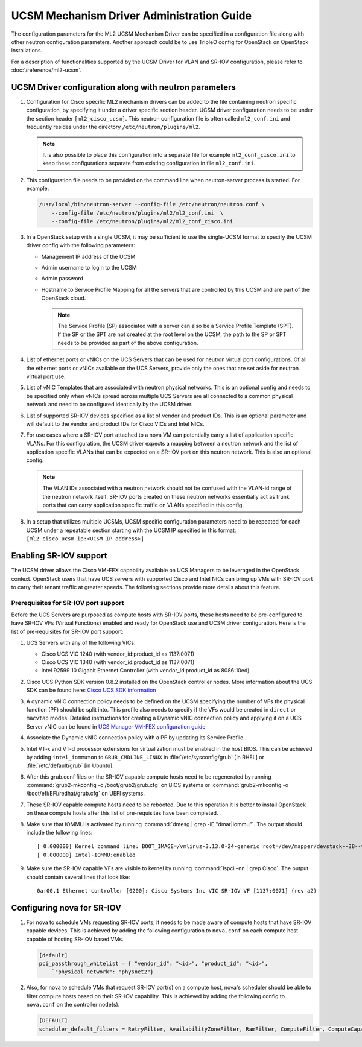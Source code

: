 ==========================================
UCSM Mechanism Driver Administration Guide
==========================================
The configuration parameters for the ML2 UCSM Mechanism Driver can be
specified in a configuration file along with other neutron configuration
parameters. Another approach could be to use TripleO config for OpenStack
on OpenStack installations.

For a description of functionalities supported by the UCSM Driver
for VLAN and SR-IOV configuration, please refer to
:doc:`/reference/ml2-ucsm`.

.. _ucsm_driver_startup:

UCSM Driver configuration along with neutron parameters
~~~~~~~~~~~~~~~~~~~~~~~~~~~~~~~~~~~~~~~~~~~~~~~~~~~~~~~

#. Configuration for Cisco specific ML2 mechanism drivers can be added
   to the file containing neutron specific configuration, by specifying it
   under a driver specific section header. UCSM driver configuration needs
   to be under the section header ``[ml2_cisco_ucsm]``. This neutron
   configuration file is often called ``ml2_conf.ini`` and frequently
   resides under the directory ``/etc/neutron/plugins/ml2``.

   .. note::
      It is also possible to place this configuration into a separate
      file for example ``ml2_conf_cisco.ini`` to keep these
      configurations separate from existing configuration in file
      ``ml2_conf.ini``.

#. This configuration file needs to be provided on the command line when
   neutron-server process is started. For example:

   .. code-block:: console

       /usr/local/bin/neutron-server --config-file /etc/neutron/neutron.conf \
           --config-file /etc/neutron/plugins/ml2/ml2_conf.ini  \
           --config-file /etc/neutron/plugins/ml2/ml2_conf_cisco.ini

   .. end

#. In a OpenStack setup with a single UCSM, it may be sufficient to use
   the single-UCSM format to specify the UCSM driver config with the
   following parameters:

   * Management IP address of the UCSM
   * Admin username to login to the UCSM
   * Admin password
   * Hostname to Service Profile Mapping for all the servers that are
     controlled by this UCSM and are part of the OpenStack cloud.

     .. note::
        The Service Profile (SP) associated with a server can also be a
        Service Profile Template (SPT). If the SP or the SPT are not
        created at the root level on the UCSM, the path to the SP or
        SPT needs to be provided as part of the above configuration.

#. List of ethernet ports or vNICs on the UCS Servers that can be used
   for neutron virtual port configurations. Of all the ethernet ports
   or vNICs available on the UCS Servers, provide only the ones that
   are set aside for neutron virtual port use.

#. List of vNIC Templates that are associated with neutron physical
   networks. This is an optional config and needs to be specified
   only when vNICs spread across multiple UCS Servers are all
   connected to a common physical network and need to be configured
   identically by the UCSM driver.

#. List of supported SR-IOV devices specified as a list of vendor and
   product IDs. This is an optional parameter and will default to
   the vendor and product IDs for Cisco VICs and Intel NICs.

#. For use cases where a SR-IOV port attached to a nova VM can
   potentially carry a list of application specific VLANs. For this
   configuration, the UCSM driver expects a mapping between a
   neutron network and the list of application specific VLANs that
   can be expected on a SR-IOV port on this neutron network. This
   is also an optional config.

   .. note::
      The VLAN IDs associated with a neutron network should not be
      confused with the VLAN-id range of the neutron network itself.
      SR-IOV ports created on these neutron networks essentially
      act as trunk ports that can carry application specific
      traffic on VLANs specified in this config.

#. In a setup that utilizes multiple UCSMs, UCSM specific configuration
   parameters need to be repeated for each UCSM under a repeatable section
   starting with the UCSM IP specified in this format:
   ``[ml2_cisco_ucsm_ip:<UCSM IP address>]``

Enabling SR-IOV support
~~~~~~~~~~~~~~~~~~~~~~~

The UCSM driver allows the Cisco VM-FEX capability available on UCS Managers
to be leveraged in the OpenStack context. OpenStack users that have UCS
servers with supported Cisco and Intel NICs can bring up VMs with SR-IOV
port to carry their tenant traffic at greater speeds. The following sections
provide more details about this feature.


Prerequisites for SR-IOV port support
-------------------------------------

Before the UCS Servers are purposed as compute hosts with SR-IOV ports, these
hosts need to be pre-configured to have SR-IOV VFs (Virtual Functions) enabled
and ready for OpenStack use and UCSM driver configuration. Here is the list of
pre-requisites for SR-IOV port support:

#. UCS Servers with any of the following VICs:

   *  Cisco UCS VIC 1240 (with vendor_id:product_id as 1137:0071)
   *  Cisco UCS VIC 1340 (with vendor_id:product_id as 1137:0071)
   *  Intel 92599 10 Gigabit Ethernet Controller (with vendor_id:product_id as 8086:10ed)

#. Cisco UCS Python SDK version 0.8.2 installed on the OpenStack
   controller nodes. More information about the UCS SDK can be found here:
   `Cisco UCS SDK information <https://communities.cisco.com/docs/DOC-37174>`_

#. A dynamic vNIC connection policy needs to be defined on the UCSM specifying the
   number of VFs the physical function (PF) should be split into. This profile
   also needs to specify if the VFs would be created in ``direct`` or ``macvtap``
   modes. Detailed instructions for creating a Dynamic vNIC connection policy and
   applying it on a UCS Server vNIC can be found in `UCS Manager VM-FEX configuration
   guide <https://www.cisco.com/c/en/us/td/docs/unified_computing/ucs/sw/vm_fex/kvm/gui/config_guide/2-1/b_GUI_KVM_VM-FEX_UCSM_Configuration_Guide_2_1/b_GUI_KVM_VM-FEX_UCSM_Configuration_Guide_2_1_chapter_011.html#topic_C6C37CF9F34D426EB0C8C5C5C636B7D0>`_

#. Associate the Dynamic vNIC connection policy with a PF by updating its Service
   Profile.

#. Intel VT-x and VT-d processor extensions for virtualization must be enabled
   in the host BIOS. This can be achieved by adding ``intel_iommu=on`` to
   ``GRUB_CMDLINE_LINUX`` in :file:`/etc/sysconfig/grub` [in RHEL] or
   :file:`/etc/default/grub` [in Ubuntu].

#. After this grub.conf files on the SR-IOV capable compute hosts need to be
   regenerated by running :command:`grub2-mkconfig -o /boot/grub2/grub.cfg`
   on BIOS systems or :command:`grub2-mkconfig -o /boot/efi/EFI/redhat/grub.cfg`
   on UEFI systems.

#. These SR-IOV capable compute hosts need to be rebooted. Due to this operation
   it is better to install OpenStack on these compute hosts after this list
   of pre-requisites have been completed.

#. Make sure that IOMMU is activated by running :command:`dmesg | grep -iE "dmar|iommu"`.
   The output should include the following lines::

   [ 0.000000] Kernel command line: BOOT_IMAGE=/vmlinuz-3.13.0-24-generic root=/dev/mapper/devstack--38--vg-root ro quiet intel_iommu=on
   [ 0.000000] Intel-IOMMU:enabled

#. Make sure the SR-IOV capable VFs are visible to kernel by running
   :command:`lspci –nn | grep Cisco`. The output should contain several lines that
   look like::

     0a:00.1 Ethernet controller [0200]: Cisco Systems Inc VIC SR-IOV VF [1137:0071] (rev a2)


Configuring nova for SR-IOV
~~~~~~~~~~~~~~~~~~~~~~~~~~~

#. For nova to schedule VMs requesting SR-IOV ports, it needs to be made aware of
   compute hosts that have SR-IOV capable devices. This is achieved by adding the
   following configuration to ``nova.conf`` on each compute host capable of
   hosting SR-IOV based VMs.

   .. code-block:: ini

       [default]
       pci_passthrough_whitelist = { "vendor_id": "<id>", "product_id": "<id>",
           `"physical_network": "physnet2"}

   .. end

#. Also, for nova to schedule VMs that request SR-IOV port(s) on a compute host,
   nova's scheduler should be able to filter compute hosts based on their SR-IOV
   capability. This is achieved by adding the following config to ``nova.conf``
   on the controller node(s).

   .. code-block:: ini

       [DEFAULT]
       scheduler_default_filters = RetryFilter, AvailabilityZoneFilter, RamFilter, ComputeFilter, ComputeCapabilitiesFilter, ImagePropertiesFilter, ServerGroupAntiAffinityFilter, ServerGroupAffinityFilter, PciPassthroughFilter

   .. end

